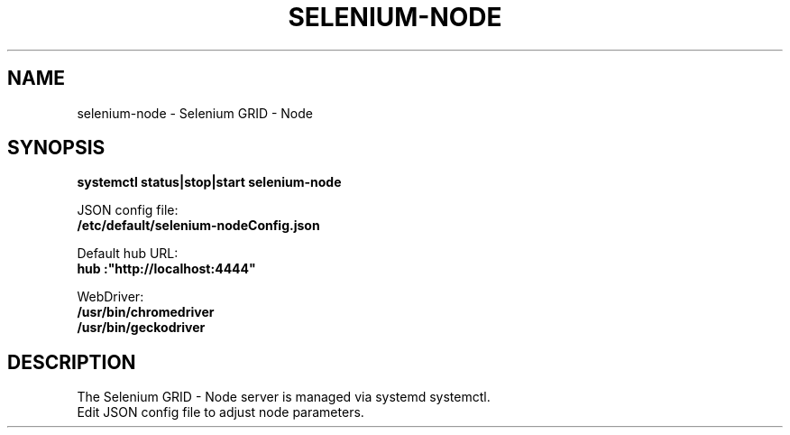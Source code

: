 .\"                                      Hey, EMACS: -*- nroff -*-
.\" (C) Copyright 2017 unknown <support@us.sios.com>,
.\"
.\" First parameter, NAME, should be all caps
.\" Second parameter, SECTION, should be 1-8, maybe w/ subsection
.\" other parameters are allowed: see man(7), man(1)
.TH SELENIUM-NODE "8"
.\" Please adjust this date whenever revising the manpage.
.\"
.\" Some roff macros, for reference:
.\" .nh        disable hyphenation
.\" .hy        enable hyphenation
.\" .ad l      left justify
.\" .ad b      justify to both left and right margins
.\" .nf        disable filling
.\" .fi        enable filling
.\" .br        insert line break
.\" .sp <n>    insert n+1 empty lines
.\" for manpage-specific macros, see man(7)
.SH NAME
selenium-node \- Selenium GRID - Node
.SH SYNOPSIS
.B systemctl status|stop|start selenium-node
.sp 1
JSON config file:
.br
.B /etc/default/selenium-nodeConfig.json
.sp 1
Default hub URL:
.br
.B "hub":"http://localhost:4444"
.sp 1
WebDriver:
.br
.B /usr/bin/chromedriver
.br
.B /usr/bin/geckodriver
.SH DESCRIPTION
The Selenium GRID - Node server is managed via systemd systemctl.
.br
Edit JSON config file to adjust node parameters.
